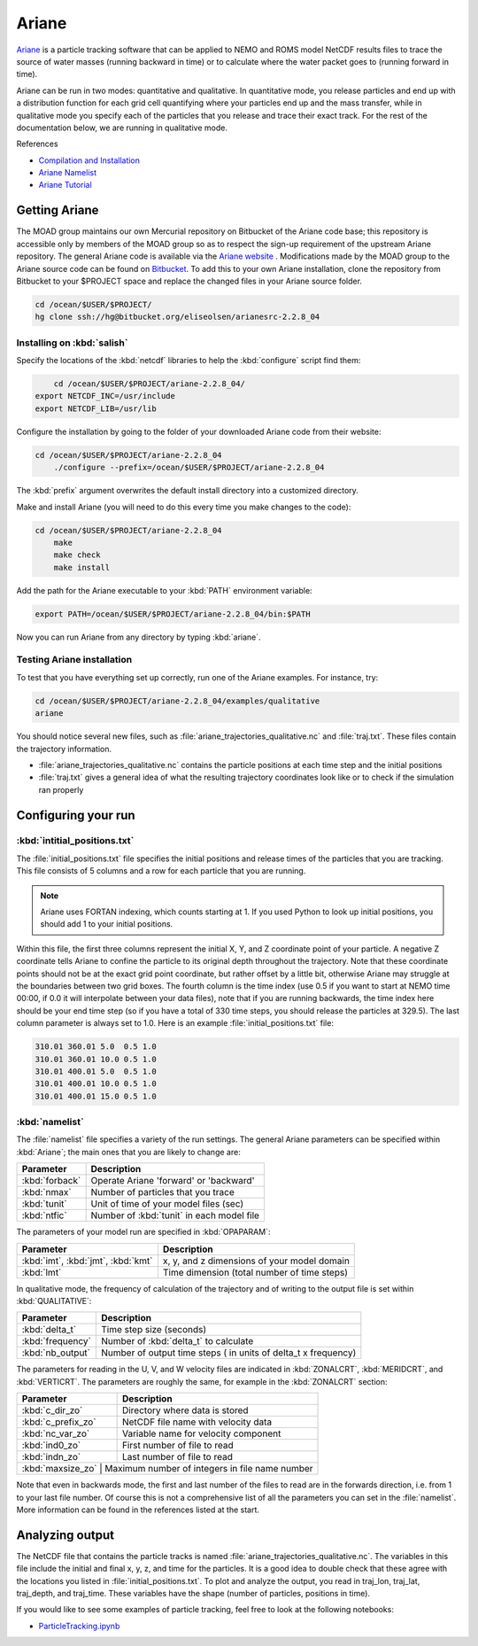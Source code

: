 .. Copyright 2018-2019 The UBC EOAS MOAD Group
.. and The University of British Columbia
..
.. Licensed under a Creative Commons Attribution 4.0 International License
..
..   http://creativecommons.org/licenses/by/4.0/


.. Ariane-docs:

******
Ariane
******

`Ariane`_ is a particle tracking software that can be applied to NEMO and ROMS model NetCDF results files to trace the source of water masses (running backward in time) or to calculate where the water packet goes to (running forward in time).

.. _Ariane: http://stockage.univ-brest.fr/~grima/Ariane/whatsariane.html

Ariane can be run in two modes: quantitative and qualitative. In quantitative mode, you release particles and end up with a distribution function for each grid cell quantifying where your particles end up and the mass transfer, while in qualitative mode you specify each of the particles that you release and trace their exact track. For the rest of the documentation below, we are running in qualitative mode.

References

* `Compilation and Installation`_
* `Ariane Namelist`_
* `Ariane Tutorial`_

.. _Compilation and Installation: http://stockage.univ-brest.fr/~grima/Ariane/ariane_install_2.x.x_sep08.pdf
.. _Ariane Namelist: http://stockage.univ-brest.fr/~grima/Ariane/ariane_namelist_2.x.x_oct08.pdf
.. _Ariane Tutorial: http://stockage.univ-brest.fr/~grima/Ariane/ariane_tutorial_2.x.x_sep08.pdf

.. _Getting Ariane:

Getting Ariane
==============

The MOAD group maintains our own Mercurial repository on Bitbucket of the Ariane code base; this repository is accessible only by members of the MOAD group so as to respect the sign-up requirement of the upstream Ariane repository. The general Ariane code is available via the `Ariane website`_ . Modifications made by the MOAD group to the Ariane source code can be found on `Bitbucket`_. To add this to your own Ariane installation, clone the repository from Bitbucket to your $PROJECT space and replace the changed files in your Ariane source folder.

.. _Ariane website: http://stockage.univ-brest.fr/~grima/Ariane/download.php
.. _Bitbucket: http://www.bitbucket.org/eliseolsen/arianesrc-2.2.8_04

.. code-block:: bash

    cd /ocean/$USER/$PROJECT/
    hg clone ssh://hg@bitbucket.org/eliseolsen/arianesrc-2.2.8_04


Installing on :kbd:`salish`
--------------------------------

Specify the locations of the :kbd:`netcdf` libraries to help the :kbd:`configure` script find them:

.. code-block:: bash

        cd /ocean/$USER/$PROJECT/ariane-2.2.8_04/
    export NETCDF_INC=/usr/include
    export NETCDF_LIB=/usr/lib

Configure the installation by going to the folder of your downloaded Ariane code from their website:

.. code-block:: bash

    cd /ocean/$USER/$PROJECT/ariane-2.2.8_04
        ./configure --prefix=/ocean/$USER/$PROJECT/ariane-2.2.8_04

The :kbd:`prefix` argument overwrites the default install directory into a customized directory.

Make and install Ariane (you will need to do this every time you make changes to the code):

.. code-block:: bash

    cd /ocean/$USER/$PROJECT/ariane-2.2.8_04
        make
        make check
        make install

Add the path for the Ariane executable to your :kbd:`PATH` environment variable:

.. code-block:: bash

        export PATH=/ocean/$USER/$PROJECT/ariane-2.2.8_04/bin:$PATH

Now you can run Ariane from any directory by typing :kbd:`ariane`.

Testing Ariane installation
---------------------------

To test that you have everything set up correctly, run one of the Ariane examples.
For instance, try:

.. code-block:: bash

    cd /ocean/$USER/$PROJECT/ariane-2.2.8_04/examples/qualitative
    ariane

You should notice several new files, such as :file:`ariane_trajectories_qualitative.nc` and :file:`traj.txt`.
These files contain the trajectory information.

* :file:`ariane_trajectories_qualitative.nc` contains the particle positions at each time step and the initial positions
* :file:`traj.txt` gives a general idea of what the resulting trajectory coordinates look like or to check if the simulation ran properly

.. _Configuring your run:

Configuring your run
====================

:kbd:`intitial_positions.txt`
-----------------------------

The :file:`initial_positions.txt` file specifies the initial positions and release times of the particles that you are tracking. This file consists of 5 columns and a row for each particle that you are running.

.. note::

    Ariane uses FORTAN indexing, which counts starting at 1. If you used Python to look up initial positions, you should add 1 to your initial positions.

Within this file, the first three columns represent the initial X, Y, and Z coordinate point of your particle. A negative Z coordinate tells Ariane to confine the particle to its original depth throughout the trajectory. Note that these coordinate points should not be at the exact grid point coordinate, but rather offset by a little bit, otherwise Ariane may struggle at the boundaries between two grid boxes. The fourth column is the time index (use 0.5 if you want to start at NEMO time 00:00, if 0.0 it will interpolate between your data files), note that if you are running backwards, the time index here should be your end time step (so if you have a total of 330 time steps, you should release the particles at 329.5). The last column parameter is always set to 1.0.
Here is an example :file:`initial_positions.txt` file:

.. code-block:: text

    310.01 360.01 5.0  0.5 1.0
    310.01 360.01 10.0 0.5 1.0
    310.01 400.01 5.0  0.5 1.0
    310.01 400.01 10.0 0.5 1.0
    310.01 400.01 15.0 0.5 1.0

:kbd:`namelist`
---------------

The :file:`namelist` file specifies a variety of the run settings. The general Ariane parameters can be specified within :kbd:`Ariane`; the main ones that you are likely to change are:

+----------------------------------------+-------------------------------------------+
|    Parameter                           |              Description                  |
+========================================+===========================================+
| :kbd:`forback`                         | Operate Ariane 'forward' or 'backward'    |
+----------------------------------------+-------------------------------------------+
| :kbd:`nmax`                            | Number of particles that you trace        |
+----------------------------------------+-------------------------------------------+
| :kbd:`tunit`                           | Unit of time of your model files (sec)    |
+----------------------------------------+-------------------------------------------+
| :kbd:`ntfic`                           | Number of :kbd:`tunit` in each model file |
+----------------------------------------+-------------------------------------------+

The parameters of your model run are specified in :kbd:`OPAPARAM`:

+----------------------------------------+---------------------------------------------+
|    Parameter                           |              Description                    |
+========================================+=============================================+
| :kbd:`imt`, :kbd:`jmt`, :kbd:`kmt`     | x, y, and z dimensions of your model domain |
+----------------------------------------+---------------------------------------------+
| :kbd:`lmt`                             | Time dimension (total number of time steps) |
+----------------------------------------+---------------------------------------------+

In qualitative mode, the frequency of calculation of the trajectory and of writing to the output file is set within :kbd:`QUALITATIVE`:

+----------------------------------------+-----------------------------------------------------------------+
|    Parameter                           |              Description                                        |
+========================================+=================================================================+
| :kbd:`delta_t`                         | Time step size (seconds)                                        |
+----------------------------------------+-----------------------------------------------------------------+
| :kbd:`frequency`                       | Number of :kbd:`delta_t` to calculate                           |
+----------------------------------------+-----------------------------------------------------------------+
| :kbd:`nb_output`                       | Number of output time steps ( in units of delta_t x frequency)  |
+----------------------------------------+-----------------------------------------------------------------+

The parameters for reading in the U, V, and W velocity files are indicated in :kbd:`ZONALCRT`, :kbd:`MERIDCRT`, and :kbd:`VERTICRT`. The parameters are roughly the same, for example in the :kbd:`ZONALCRT` section:

+----------------------------------------+------------------------------------------------+
|    Parameter                           |              Description                       |
+========================================+================================================+
| :kbd:`c_dir_zo`                        | Directory where data is stored                 |
+----------------------------------------+------------------------------------------------+
| :kbd:`c_prefix_zo`                     | NetCDF file name with velocity data            |
+----------------------------------------+------------------------------------------------+
| :kbd:`nc_var_zo`                       | Variable name for velocity component           |
+----------------------------------------+------------------------------------------------+
| :kbd:`ind0_zo`                         | First number of file to read                   |
+----------------------------------------+------------------------------------------------+
| :kbd:`indn_zo`                         | Last number of file to read                    |
+----------------------------------------+------------------------------------------------+
| :kbd:`maxsize_zo`                      | Maximum number of integers in file name number |
+-----------------------------------------------------------------------------------------+

Note that even in backwards mode, the first and last number of the files to read are in the forwards direction, i.e. from 1 to your last file number. Of course this is not a comprehensive list of all the parameters you can set in the :file:`namelist`. More information can be found in the references listed at the start.

.. _Analyzing output:

Analyzing output
================================

The NetCDF file that contains the particle tracks is named :file:`ariane_trajectories_qualitative.nc`. The variables in this file include the initial and final x, y, z, and time for the particles. It is a good idea to double check that these agree with the locations you listed in :file:`initial_positions.txt`. To plot and analyze the output, you read in traj_lon, traj_lat, traj_depth, and traj_time. These variables have the shape (number of particles, positions in time).

If you would like to see some examples of particle tracking, feel free to look at the following notebooks:

* `ParticleTracking.ipynb`_

.. _ParticleTracking.ipynb: https://nbviewer.jupyter.org/urls/bitbucket.org/salishsea/analysis/raw/tip/Idalia/ParticleTracking.ipynb

